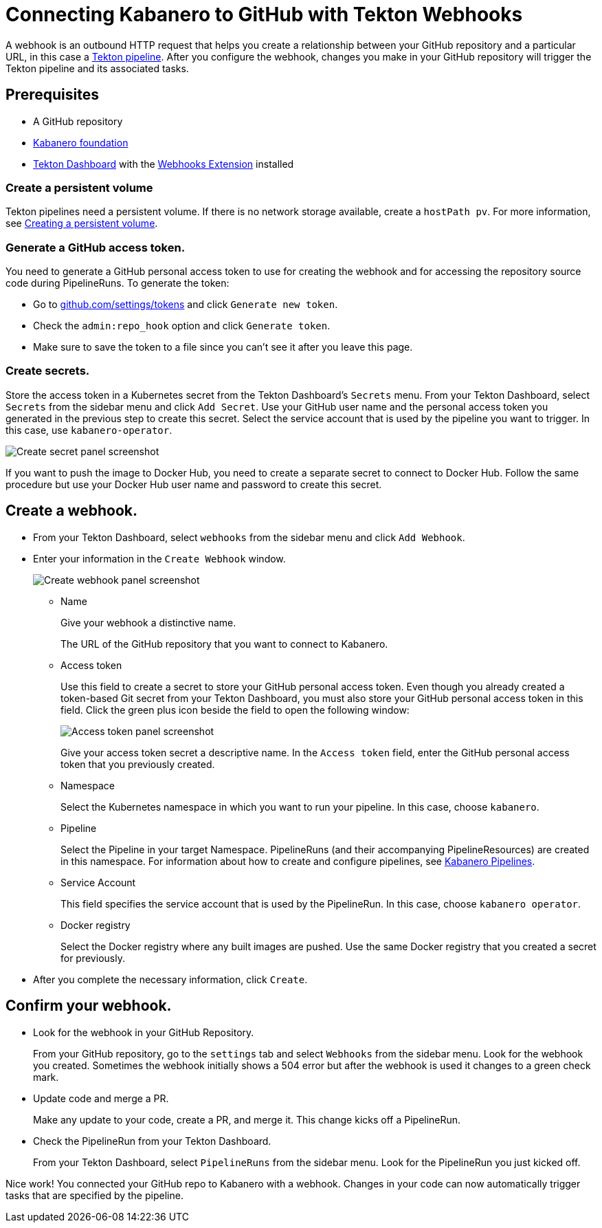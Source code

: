 :page-layout: general-reference
:page-doc-category: Getting Started
:page-title: Connecting Kabanero to GitHub with Tekton Webhooks
:page-published: false
= Connecting Kabanero to GitHub with Tekton Webhooks

A webhook is an outbound HTTP request that helps you create a relationship between your GitHub repository and a particular URL, in this case a link:https://github.com/kabanero-io/kabanero-pipelines/tree/Readme-updates#kabanero-pipelines[Tekton pipeline]. After you configure the webhook, changes you make in your GitHub repository will trigger the Tekton pipeline and its associated tasks.

== Prerequisites

* A GitHub repository
* link:https://github.com/kabanero-io/kabanero-foundation/tree/master/scripts[Kabanero foundation]
* link:https://github.com/tektoncd/dashboard#tekton-dashboard[Tekton Dashboard] with the link:https://github.com/tektoncd/experimental/tree/master/webhooks-extension#webhooks-extension[Webhooks Extension] installed

=== Create a persistent volume
Tekton pipelines need a persistent volume. If there is no network storage available, create a `hostPath pv`. For more information, see link:https://github.com/kabanero-io/kabanero-pipelines/tree/Readme-updates#create-a-persistent-volume[Creating a persistent volume].

=== Generate a GitHub access token.
You need to generate a GitHub personal access token to use for creating the webhook and for accessing the repository source code during PipelineRuns. To generate the token:

* Go to link:https://github.com/settings/tokens[github.com/settings/tokens] and click `Generate new token`.
* Check the `admin:repo_hook` option and click `Generate token`.
* Make sure to save the token to a file since you can't see it after you leave this page.

=== Create secrets.
Store the access token in a Kubernetes secret from the Tekton Dashboard's `Secrets` menu. From your Tekton Dashboard, select `Secrets` from the sidebar menu and click `Add Secret`. Use your GitHub user name and the personal access token you generated in the previous step to create this secret. Select the service account that is used by the pipeline you want to trigger. In this case, use `kabanero-operator`.

image::/docs/img/GHsecret.png[Create secret panel screenshot]

If you want to push the image to Docker Hub, you need to create a separate secret to connect to Docker Hub. Follow the same procedure but use your Docker Hub user name and password to create this secret.

== Create a webhook.
* From your Tekton Dashboard, select `webhooks` from the sidebar menu and click
`Add Webhook`.
* Enter your information in the `Create Webhook` window.
+
image::/docs/img/create_webhook.png[Create webhook panel screenshot]

** Name
+
Give your webhook a distinctive name.
+
The URL of the GitHub repository that you want to connect to Kabanero.
** Access token
+
Use this field to create a secret to store your GitHub personal access token. Even though you already created a token-based Git secret from your Tekton Dashboard, you must also store your GitHub personal access token in this field. Click the green plus icon beside the field to open the following window:
+
image::/docs/img/access_token.png[Access token panel screenshot]
+
Give your access token secret a descriptive name. In the `Access token` field, enter the GitHub personal access token that you previously created.
** Namespace
+
Select the Kubernetes namespace in which you want to run your pipeline. In this case, choose `kabanero`.
** Pipeline
+
Select the Pipeline in your target Namespace. PipelineRuns (and their accompanying PipelineResources) are created in this namespace. For information about how to create and configure pipelines, see link:https://github.com/kabanero-io/kabanero-pipelines/tree/Readme-updates#kabanero-pipelines[Kabanero Pipelines].
** Service Account
+
This field specifies the service account that is used by the PipelineRun. In this case, choose `kabanero operator`.
** Docker registry
+
Select the Docker registry where any built images are pushed. Use the same Docker registry that you created a secret for previously.
* After you complete the necessary information, click `Create`.

== Confirm your webhook.

* Look for the webhook in your GitHub Repository.
+
From your GitHub repository, go to the `settings` tab and select `Webhooks` from the sidebar menu. Look for the webhook you created. Sometimes the webhook initially shows a 504 error but after the webhook is used it changes to a green check mark.
* Update code and merge a PR.
+
Make any update to your code, create a PR, and merge it. This change kicks off a PipelineRun.
* Check the PipelineRun from your Tekton Dashboard.
+
From your Tekton Dashboard, select `PipelineRuns` from the sidebar menu. Look for the PipelineRun you just kicked off.

Nice work! You connected your GitHub repo to Kabanero with a webhook. Changes in your code can now automatically trigger tasks that are specified by the pipeline.
